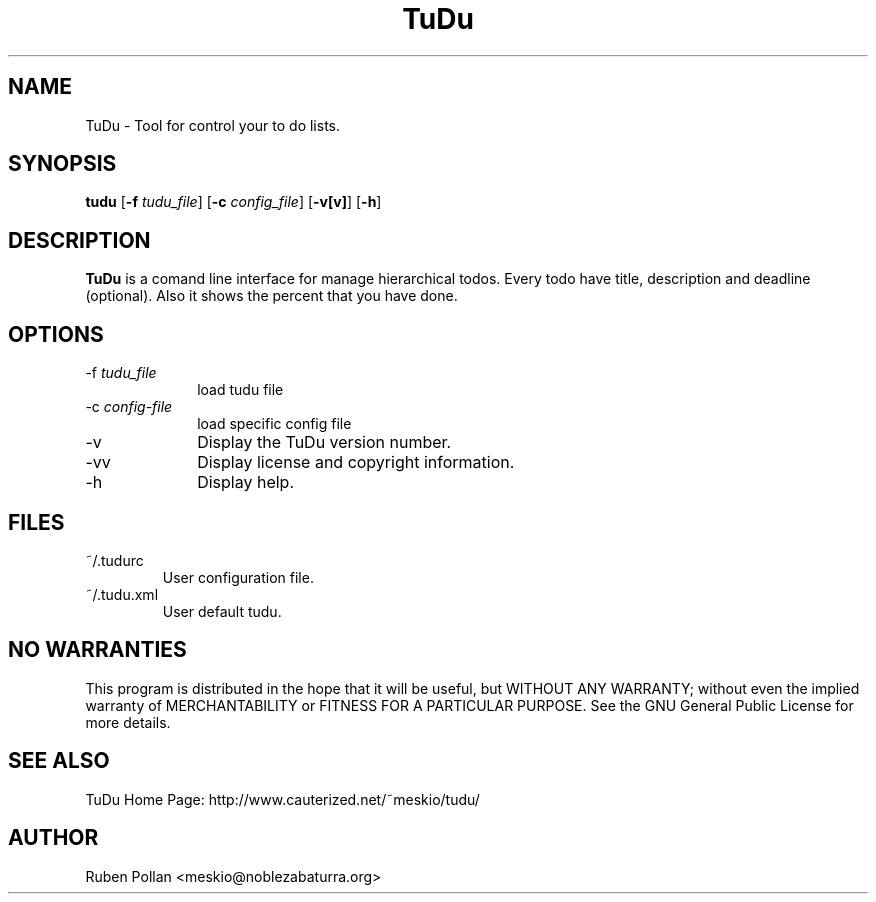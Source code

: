 .\"  Copyright (C) 2007 Ruben Pollan Bella <meskio@amedias.org>            
.\"                                                                        
.\"   This file is part of TuDu.                                           
.\"                                                                        
.\"   TuDu is free software; you can redistribute it and/or modify         
.\"   it under the terms of the GNU General Public License as published by 
.\"   the Free Software Foundation; either version 3 of the License.       
.\"                                                                        
.\"   TuDu is distributed in the hope that it will be useful,              
.\"   but WITHOUT ANY WARRANTY; without even the implied warranty of       
.\"   MERCHANTABILITY or FITNESS FOR A PARTICULAR PURPOSE.  See the        
.\"   GNU General Public License for more details.                         
.\"                                                                        
.\"   You should have received a copy of the GNU General Public License    
.\"   along with this program.  If not, see <http://www.gnu.org/licenses/>.
.\"
.TH TuDu 1 "December 2007" Unix "User Manuals"
.SH NAME
TuDu \- Tool for control your to do lists.
.SH SYNOPSIS
.PP 
\fBtudu \fR[\fB-f \fItudu_file\fR] [\fB-c \fIconfig_file\fR] [\fB-v[v]\fR] [\fB-h\fR]
.SH DESCRIPTION
.PP
\fBTuDu\fR is a comand line interface for manage hierarchical todos. Every todo have title, description and deadline (optional). Also it shows the percent that you have done.
.SH OPTIONS
.IP "-f \fItudu_file\fP" 10
load tudu file
.IP "-c \fIconfig-file\fP" 10
load specific config file
.IP "-v" 10
Display the TuDu version number.
.IP "-vv" 10
Display license and copyright information.
.IP "-h" 10
Display help.
.SH FILES
.PP
.IP "~/.tudurc"
User configuration file.
.IP "~/.tudu.xml"
User default tudu.
.SH NO WARRANTIES
This program is distributed in the hope that it will be useful,
but WITHOUT ANY WARRANTY; without even the implied warranty of
MERCHANTABILITY or FITNESS FOR A PARTICULAR PURPOSE.  See the
GNU General Public License for more details.
.SH SEE ALSO
.PP
TuDu Home Page: http://www.cauterized.net/~meskio/tudu/
.SH AUTHOR
.PP
Ruben Pollan <meskio@noblezabaturra.org>
